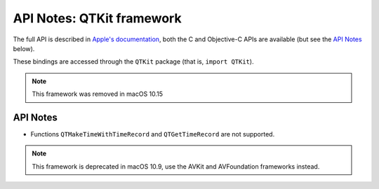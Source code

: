 API Notes: QTKit framework
==========================


The full API is described in `Apple's documentation`__, both
the C and Objective-C APIs are available (but see the `API Notes`_ below).

.. __: https://developer.apple.com/documentation/qtkit/?preferredLanguage=occ

These bindings are accessed through the ``QTKit`` package (that is, ``import QTKit``).

.. note::

   This framework was removed in macOS 10.15

API Notes
---------

* Functions ``QTMakeTimeWithTimeRecord`` and ``QTGetTimeRecord`` are not
  supported.

.. note::

   This framework is deprecated in macOS 10.9, use the AVKit and AVFoundation
   frameworks instead.
